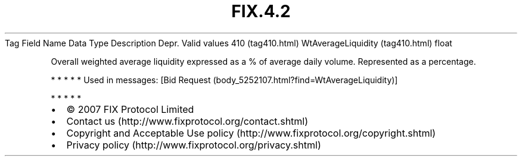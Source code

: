 .TH FIX.4.2 "" "" "Tag #410"
Tag
Field Name
Data Type
Description
Depr.
Valid values
410 (tag410.html)
WtAverageLiquidity (tag410.html)
float
.PP
Overall weighted average liquidity expressed as a % of average
daily volume. Represented as a percentage.
.PP
   *   *   *   *   *
Used in messages:
[Bid Request (body_5252107.html?find=WtAverageLiquidity)]
.PP
   *   *   *   *   *
.PP
.PP
.IP \[bu] 2
© 2007 FIX Protocol Limited
.IP \[bu] 2
Contact us (http://www.fixprotocol.org/contact.shtml)
.IP \[bu] 2
Copyright and Acceptable Use policy (http://www.fixprotocol.org/copyright.shtml)
.IP \[bu] 2
Privacy policy (http://www.fixprotocol.org/privacy.shtml)

